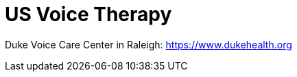 [id="us-vocal-training"]
= US Voice Therapy

Duke Voice Care Center in Raleigh: https://www.dukehealth.org
